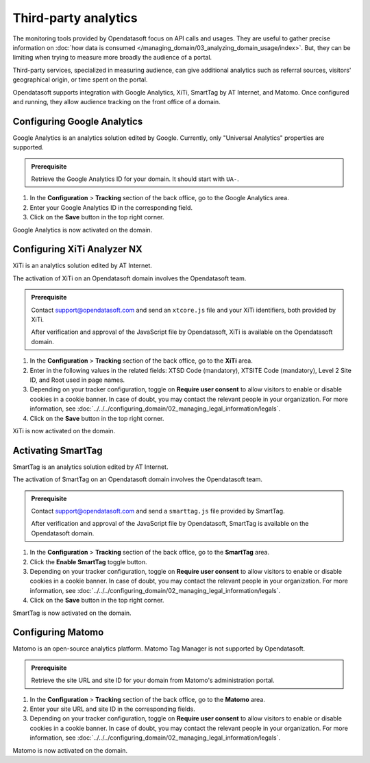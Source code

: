 Third-party analytics
=====================

The monitoring tools provided by Opendatasoft focus on API calls and usages.
They are useful to gather precise information on :doc:`how data is consumed </managing_domain/03_analyzing_domain_usage/index>`.
But, they can be limiting when trying to measure more broadly the audience of a portal.

Third-party services, specialized in measuring audience, can give additional analytics such as referral sources, visitors' geographical origin, or time spent on the portal.

Opendatasoft supports integration with Google Analytics, XiTi, SmartTag by AT Internet, and Matomo.
Once configured and running, they allow audience tracking on the front office of a domain.


Configuring Google Analytics
----------------------------

Google Analytics is an analytics solution edited by Google.
Currently, only "Universal Analytics" properties are supported.

.. admonition:: Prerequisite
    :class: important
 
    Retrieve the Google Analytics ID for your domain. It should start with ``UA-``.

1. In the **Configuration** > **Tracking** section of the back office, go to the Google Analytics area.
2. Enter your Google Analytics ID in the corresponding field.
3. Click on the **Save** button in the top right corner.

Google Analytics is now activated on the domain.


Configuring XiTi Analyzer NX
----------------------------

XiTi is an analytics solution edited by AT Internet.

The activation of XiTi on an Opendatasoft domain involves the Opendatasoft team.

.. admonition:: Prerequisite
    :class: important

    Contact support@opendatasoft.com and send an ``xtcore.js`` file and your XiTi identifiers, both provided by XiTi.

    After verification and approval of the JavaScript file by Opendatasoft, XiTi is available on the Opendatasoft domain.

1. In the **Configuration** > **Tracking** section of the back office, go to the **XiTi** area.
2. Enter in the following values in the related fields: XTSD Code (mandatory), XTSITE Code (mandatory), Level 2 Site ID, and Root used in page names.
3. Depending on your tracker configuration, toggle on **Require user consent** to allow visitors to enable or disable cookies in a cookie banner. In case of doubt, you may contact the relevant people in your organization. For more information, see :doc:`../../../configuring_domain/02_managing_legal_information/legals`.
4. Click on the **Save** button in the top right corner.

XiTi is now activated on the domain.


Activating SmartTag
-------------------

SmartTag is an analytics solution edited by AT Internet.

The activation of SmartTag on an Opendatasoft domain involves the Opendatasoft team.

.. admonition:: Prerequisite
    :class: important

    Contact support@opendatasoft.com and send a ``smarttag.js`` file provided by SmartTag.

    After verification and approval of the JavaScript file by Opendatasoft, SmartTag is available on the Opendatasoft domain.

1. In the **Configuration** > **Tracking** section of the back office, go to the **SmartTag** area.
2. Click the **Enable SmartTag** toggle button.
3. Depending on your tracker configuration, toggle on **Require user consent** to allow visitors to enable or disable cookies in a cookie banner. In case of doubt, you may contact the relevant people in your organization. For more information, see :doc:`../../../configuring_domain/02_managing_legal_information/legals`.
4. Click on the **Save** button in the top right corner.

SmartTag is now activated on the domain.


Configuring Matomo
------------------

Matomo is an open-source analytics platform.
Matomo Tag Manager is not supported by Opendatasoft.

.. admonition:: Prerequisite
    :class: important
 
    Retrieve the site URL and site ID for your domain from Matomo's administration portal.

1. In the **Configuration** > **Tracking** section of the back office, go to the **Matomo** area.
2. Enter your site URL and site ID in the corresponding fields.
3. Depending on your tracker configuration, toggle on **Require user consent** to allow visitors to enable or disable cookies in a cookie banner. In case of doubt, you may contact the relevant people in your organization. For more information, see :doc:`../../../configuring_domain/02_managing_legal_information/legals`. 

Matomo is now activated on the domain.
